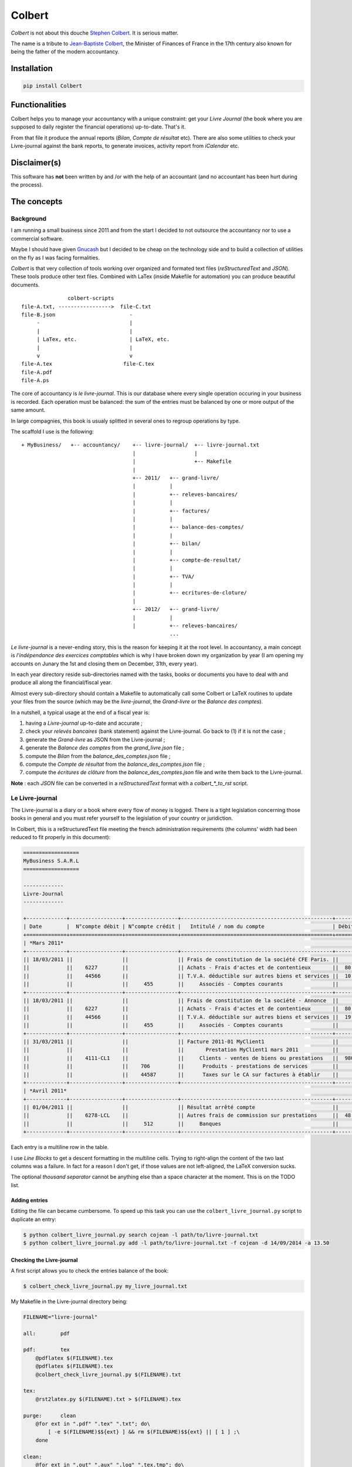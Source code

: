 =======
Colbert
=======

.. image:: https://coveralls.io/repos/Starou/Colbert/badge.png
  :target: https://coveralls.io/r/Starou/Colbert

.. image:: https://img.shields.io/pypi/v/colbert.svg
  :target: https://pypi.python.org/pypi/Colbert

.. image:: https://img.shields.io/pypi/pyversions/colbert.svg
    :target: https://pypi.python.org/pypi/Colbert/
    :alt: Supported Python versions

.. image:: https://img.shields.io/pypi/l/colbert.svg
    :target: https://pypi.python.org/pypi/Colbert/
    :alt: License

*Colbert* is not about this douche `Stephen Colbert <https://www.rt.com/usa/507821-barack-obama-stephen-colbert-interview/>`_.
It is serious matter.

The name is a tribute to `Jean-Baptiste Colbert <http://en.wikipedia.org/wiki/Jean-Baptiste_Colbert>`_,
the Minister of Finances of France in the 17th century also known for being the
father of the modern accountancy.

Installation
============

.. code-block:: bash

    pip install Colbert

Functionalities
===============

Colbert helps you to manage your accountancy with a unique constraint: get your
*Livre Journal* (the book where you are supposed to daily register the financial
operations) up-to-date. That's it.

From that file it produce the annual reports (*Bilan*, *Compte de résultat* etc).
There are also some utilities to check your Livre-journal against the bank
reports, to generate invoices, activity report from *iCalendar* etc.

Disclaimer(s)
=============

This software has **not** been written by and /or with the help of an accountant
(and no accountant has been hurt during the process).

The concepts
============

Background
----------

I am running a small business since 2011 and from the start I decided to not
outsource the accountancy nor to use a commercial software.

Maybe I should have given `Gnucash <http://www.gnucash.org/>`_ but I decided to
be cheap on the technology side and to build a collection of utilities on the
fly as I was facing formalities.

*Colbert* is that very collection of tools working over organized and formated
text files (*reStructuredText* and *JSON*).
These tools produce other text files. Combined with LaTex (inside Makefile for
automation) you can produce beautiful documents.

::


                   colbert-scripts
    file-A.txt, ----------------->  file-C.txt
    file-B.json                        -
         -                             |
         |                             |
         | LaTex, etc.                 | LaTeX, etc.
         |                             |
         v                             v
    file-A.tex                       file-C.tex
    file-A.pdf
    file-A.ps


The core of accountancy is *le livre-journal*. This is our database where every
single operation occuring in your business is recorded. Each operation must be
balanced: the sum of the entries must be balanced by one or more output of the
same amount.

In large compagnies, this book is usualy splitted in several ones to regroup
operations by type.

The scaffold I use is the following::


    + MyBusiness/   +-- accountancy/    +-- livre-journal/  +-- livre-journal.txt
                                        |                   |
                                        |                   +-- Makefile
                                        |
                                        +-- 2011/   +-- grand-livre/
                                        |           |
                                        |           +-- releves-bancaires/
                                        |           |
                                        |           +-- factures/
                                        |           |
                                        |           +-- balance-des-comptes/
                                        |           |
                                        |           +-- bilan/
                                        |           |
                                        |           +-- compte-de-resultat/
                                        |           |
                                        |           +-- TVA/
                                        |           |
                                        |           +-- ecritures-de-cloture/
                                        |
                                        +-- 2012/   +-- grand-livre/
                                        |           |
                                        |           +-- releves-bancaires/
                                                    ...


*Le livre-journal* is a never-ending story, this is the reason for keeping it
at the root level. In accountancy, a main concept is *l'indépendance des
exercices comptables* which is why I have broken down my organization by year
(I am opening my accounts on Junary the 1st and closing them on December, 31th,
every year).

In each year directory reside sub-directories named with the tasks, books or
documents you have to deal with and produce all along the financial/fiscal year.

Almost every sub-directory should contain a Makefile to automatically call some
Colbert or LaTeX routines to update your files from the source (which may be
the *livre-journal*, the *Grand-livre* or the *Balance des comptes*).


In a nutshell, a typical usage at the end of a fiscal year is:

1. having a *Livre-journal* up-to-date and accurate ;
2. check your *relevés bancaires* (bank statement) against the Livre-journal.
   Go back to (1) if it is not the case ;
3. generate the *Grand-livre* as JSON from the Livre-journal ;
4. generate the *Balance des comptes* from the *grand_livre.json* file ;
5. compute the *Bilan* from  the *balance_des_comptes.json* file ;
6. compute the *Compte de résultat* from  the *balance_des_comptes.json* file ;
7. compute the *écritures de clôture* from  the *balance_des_comptes.json* file
   and write them back to the Livre-journal.

**Note** : each *JSON* file can be converted in a *reStructuredText* format
with a *colbert_\*_to_rst* script.

Le Livre-journal
----------------

The Livre-journal is a diary or a book where every flow of money is logged.
There is a tight legislation concerning those books in general and you must
refer yourself to the legislation of your country or juridiction.

In Colbert, this is a reStructuredText file meeting the french administration
requirements (the columns' width had been reduced to fit properly in this
document):

.. code-block:: rst

    ==================
    MyBusiness S.A.R.L
    ==================

    -------------
    Livre-Journal
    -------------

    +-------------+-----------------+-----------------+-------------------------------------------------+-----------+-----------+
    | Date        |  N°compte débit | N°compte crédit |   Intitulé / nom du compte                      | Débit en €| Crédit en |
    +=============+=================+=================+=================================================+===========+===========+
    | *Mars 2011*                                                                                                               |
    +-------------+-----------------+-----------------+-------------------------------------------------+-----------+-----------+
    || 18/03/2011 ||                ||                || Frais de constitution de la société CFE Paris. ||          ||          |
    ||            ||    6227        ||                || Achats - Frais d'actes et de contentieux       ||  80.00   ||          |
    ||            ||    44566       ||                || T.V.A. déductible sur autres biens et services ||  10.45   ||          |
    ||            ||                ||     455        ||     Associés - Comptes courants                ||          ||    90.45 |
    +-------------+-----------------+-----------------+-------------------------------------------------+-----------+-----------+
    || 18/03/2011 ||                ||                || Frais de constitution de la société - Annonce  ||          ||          |
    ||            ||    6227        ||                || Achats - Frais d'actes et de contentieux       ||  80.00   ||          |
    ||            ||    44566       ||                || T.V.A. déductible sur autres biens et services ||  19.00   ||          |
    ||            ||                ||     455        ||     Associés - Comptes courants                ||          ||    99.00 |
    +-------------+-----------------+-----------------+-------------------------------------------------+-----------+-----------+
    || 31/03/2011 ||                ||                || Facture 2011-01 MyClient1                      ||          ||          |
    ||            ||                ||                ||       Prestation MyClient1 mars 2011           ||          ||          |
    ||            ||    4111-CL1    ||                ||     Clients - ventes de biens ou prestations   ||  980.00  ||          |
    ||            ||                ||    706         ||      Produits - prestations de services        ||          ||  5 000.00|
    ||            ||                ||    44587       ||      Taxes sur le CA sur factures à établir    ||          ||  980.00  |
    +-------------+-----------------+-----------------+-------------------------------------------------+-----------+-----------+
    | *Avril 2011*                                                                                                              |
    +-------------+-----------------+-----------------+-------------------------------------------------+-----------+-----------+
    || 01/04/2011 ||                ||                || Résultat arrêté compte                         ||          ||          |
    ||            ||    6278-LCL    ||                || Autres frais de commission sur prestations     ||  48.00   ||          |
    ||            ||                ||     512        ||     Banques                                    ||          ||   48.00  |
    +-------------+-----------------+-----------------+-------------------------------------------------+-----------+-----------+



Each entry is a multiline row in the table.

I use *Line Blocks* to get a descent formatting in the multiline cells. Trying
to right-align the content of the two last columns was a failure.
In fact for a reason I don't get, if those values are not left-aligned,
the LaTeX conversion sucks.

The optional *thousand separator* cannot be anything else than a space
character at the moment. This is on the TODO list.

Adding entries
''''''''''''''

Editing the file can became cumbersome. To speed up this task you can use the
``colbert_livre_journal.py`` script to duplicate an entry:

.. code-block:: bash

    $ python colbert_livre_journal.py search cojean -l path/to/livre-journal.txt
    $ python colbert_livre_journal.py add -l path/to/livre-journal.txt -f cojean -d 14/09/2014 -a 13.50

Checking the Livre-journal
''''''''''''''''''''''''''

A first script allows you to check the entries balance of the book:

.. code-block:: bash

    $ colbert_check_livre_journal.py my_livre_journal.txt

My Makefile in the Livre-journal directory being:

.. code-block:: make

    FILENAME="livre-journal"

    all:	pdf

    pdf:	tex
        @pdflatex $(FILENAME).tex
        @pdflatex $(FILENAME).tex
        @colbert_check_livre_journal.py $(FILENAME).txt

    tex:
        @rst2latex.py $(FILENAME).txt > $(FILENAME).tex

    purge:	clean
        @for ext in ".pdf" ".tex" ".txt"; do\
            [ -e $(FILENAME)$${ext} ] && rm $(FILENAME)$${ext} || [ 1 ] ;\
        done

    clean:
        @for ext in ".out" ".aux" ".log" ".tex.tmp"; do\
            [ -e $(FILENAME)$${ext} ] && rm $(FILENAME)$${ext} || [ 1 ] ;\
        done

Computing VAT
'''''''''''''

The *colbert_solder_tva.py* script compute the flow of money on the VAT-related
accounts for a period of time and produce an JSON-entry to counter-balance
these entries. Then you (manually) copy/paste this entry in the Livre-journal.
Obviously, the JSON-entry need to be converted first in the reStructuredText
format of the Livre-journal with the *colbert_ecritures_to_livre_journal.py*
utility.

This is something you have to do every month or every quarter in France.

In the *TVA* directory:

.. code-block:: bash

    $ colbert_solder_tva ../../livre-journal/livre-journal.txt -d 01/03/2011 -f 30/9/2011 > solde-tva-sept-2011.json
    $ colbert_ecritures_to_livre_journal solde-tva-sept-2011.json > solde-tva-sept-2011.txt

Le Grand-livre
--------------

In that book are gathered the entries of the Livre-journal by account number
for a period of time (a fiscal year). One table for every single account.

Every account should start with the *report à nouveau* (the balance) of the
previous fiscal year.

To generate the Grand-livre, run the following:

.. code-block:: bash

    $ @colbert_grand_livre.py ../../livre-journal/livre-journal.txt --label="MyBusiness - Grand-Livre 2011" -d 1/1/2011 -f 31/12/2011 > grand-livre_2011.json

And then in reStructuredText:

.. code-block:: bash

    $ colbert_grand_livre_to_rst.py grand-livre_2011.json > grand-livre_2011.txt


Or in a Makefile:

.. code-block:: make

    FILENAME="grand_livre-2011"
    DATE_DEBUT="18/03/2011"
    DATE_FIN="31/12/2011"

    all:	pdf

    pdf:	tex
        @pdflatex $(FILENAME).tex
        @pdflatex $(FILENAME).tex
        @pdflatex $(FILENAME).tex

    tex:	rst
        @rst2latex.py --table-style=booktabs $(FILENAME).txt >  $(FILENAME).tex.tmp
        @sed -E -f fix_table.sed < $(FILENAME).tex.tmp > $(FILENAME).tex

    rst:	json
        @echo "Conversion du grand livre au format reStructuredText..."
        @colbert_grand_livre_to_rst.py $(FILENAME).json > $(FILENAME).txt

    json:
        @echo "calcul du Grand-Livre..."
        @colbert_grand_livre.py ../../livre-journal/livre-journal.txt --label="MyBusiness - Grand-Livre 2011" -d $(DATE_DEBUT) -f $(DATE_FIN) > $(FILENAME).json

    purge:	clean
        @for ext in ".pdf" ".tex" ".txt"; do\
            [ -e $(FILENAME)$${ext} ] && rm $(FILENAME)$${ext} || [ 1 ] ;\
        done

    clean:
        @for ext in ".out" ".aux" ".log" ".tex.tmp"; do\
            [ -e $(FILENAME)$${ext} ] && rm $(FILENAME)$${ext} || [ 1 ] ;\
        done

The *fix_table.sed* in the TeX conversion rule is a Sed script managing the
right-alignment of the money columns::

    s/\\begin{longtable\*}.*/\\newcolumntype{x}[1]{% \
    >{\\raggedleft\\hspace{0pt}}p{#1}}% \
    \\newcolumntype{y}[1]{% \
    >{\\raggedright\\hspace{0pt}}p{#1}}% \
    \\begin{longtable*}[c]{y{2cm}y{7.5cm}x{2cm}|y{2cm}y{7.5cm}x{2cm}}/
    s/&[[:space:]]+\\\\/\& \\tabularnewline/
    s/[[:space:]]+\\\\$/\\tabularnewline/

Here an example of the reStructuredText output:

.. code-block:: rst

    ================
    Grand-Livre 2011
    ================


    -----------------------------------
    Période du 01/03/2011 au 31/12/2011
    -----------------------------------



    100 - *Capital et compte de l'exploitant*
    '''''''''''''''''''''''''''''''''''''''''


    +------------+---------------------------------+-------------+------------+---------------------------------------+---------+
    | Date       | Libellé                         | Débit       | Date       | Libellé                               | Crédit  |
    +============+=================================+=============+============+=======================================+=========+
    |            |                                 |             | 02/04/2011 | Capital initial Dépôt de 1500 € par...| 1500.00 |
    +------------+---------------------------------+-------------+------------+---------------------------------------+---------+
    |            | *Solde créditeur au 31/12/2011* | **1500.00** |            |                                       |         |
    +------------+---------------------------------+-------------+------------+---------------------------------------+---------+

    .. raw:: latex

        \newpage


    4111-CL1 - *Clients - ventes de biens ou prestations de services*
    '''''''''''''''''''''''''''''''''''''''''''''''''''''''''''''''''


    +------------+---------------------------------+----------+------------+-----------------------------------------+----------+
    | Date       | Libellé                         | Débit    | Date       | Libellé                                 | Crédit   |
    +============+=================================+==========+============+=========================================+==========+
    | 31/03/2011 | Facture 2011-01 MyClient1 ...   | 5980.00  | 02/09/2011 | Virement MyClient1 ZZZZZZZZZZZ Facture..| 5980.00  |
    +------------+---------------------------------+----------+------------+-----------------------------------------+----------+
    | 28/09/2011 | Facture 2011-04 MyClient1 ...   | 13156.00 | 01/12/2011 | Virement MyClient1 WWWWWWWWWW Facture...| 18538.00 |
    +------------+---------------------------------+----------+------------+-----------------------------------------+----------+
    | 01/11/2011 | Facture 2011-05 MyClient1 ...   | 5382.00  |            |                                         |          |
    +------------+---------------------------------+----------+------------+-----------------------------------------+----------+
    |            | *Compte soldé au 31/12/2011.*   |          |            | *Compte soldé au 31/12/2011.*           |          |
    +------------+---------------------------------+----------+------------+-----------------------------------------+----------+

    .. raw:: latex

N+1 years
'''''''''

When you start a new year there are two things to keep in mind for the
Grand-Livre:

- to start with the *Report à nouveau* of the account of the previous year ;
- to include the entries of the previous year that have not been included in
  the Grand-Livre.


*Colbert* does it for you. All you have to do is to provide the path of the
previous one (as JSON):

.. code-block:: bash

    $ @colbert_grand_livre.py ../../livre-journal/livre-journal.txt --label="MyBusiness - Grand-Livre 2012" \
        -d 1/1/2012 -f 31/12/2012 -p ../../2011/grand-livre/grand-livre_2011.json > grand-livre_2012.json

La balance des comptes
----------------------

The next financial piece is a single table regrouping the balance of the
accounts. It is computed from the Grand-livre for the sake of simplicity.

Again, you first generate a JSON file and then a reStructuredText file:

.. code-block:: bash

    $ colbert_balance_des_comptes.py ../grand-livre/grand_livre-2011.json \
        --label="MyBusiness - Balance des comptes 2011 en €"  > $balance-des-comptes.json
    $ colbert_balance_des_comptes_to_rst.py balance-des-comptes.json > balance-des-comptes.txt

And again, you should use this Makefile:

.. code-block:: make

    FILENAME="balance_des_comptes-2011"

    all:	pdf

    pdf:	tex
        @pdflatex $(FILENAME).tex
        @pdflatex $(FILENAME).tex
        @pdflatex $(FILENAME).tex

    tex:	rst
        @rst2latex.py --table-style=booktabs $(FILENAME).txt >  $(FILENAME).tex.tmp
        @sed -E -f fix_table.sed < $(FILENAME).tex.tmp > $(FILENAME).tex

    rst:	json
        @echo "Conversion de la balance des comptes au format reStructuredText..."
        @colbert_balance_des_comptes_to_rst.py $(FILENAME).json > $(FILENAME).txt

    json:
        @echo "calcul de la balance des comptes..."
        @colbert_balance_des_comptes.py ../grand-livre/grand_livre-2011.json --label="MyBusiness - Balance des comptes 2011 en €"  > $(FILENAME).json

    purge:	clean
        @for ext in ".pdf" ".tex" ".txt"; do\
            [ -e $(FILENAME)$${ext} ] && rm $(FILENAME)$${ext} || [ 1 ] ;\
        done

    clean:
        @for ext in ".out" ".aux" ".log" ".tex.tmp"; do\
            [ -e $(FILENAME)$${ext} ] && rm $(FILENAME)$${ext} || [ 1 ] ;\
        done

With the Sed fix::

    s/\\begin{longtable\*}.*/\\newcolumntype{x}[1]{% \
    >{\\raggedleft\\hspace{0pt}}p{#1}}% \
    \\newcolumntype{y}[1]{% \
    >{\\raggedright\\hspace{0pt}}p{#1}}% \
    \\begin{longtable*}[c]{y{2cm}y{8.5cm}x{2.2cm}x{2.2cm}x{2.2cm}x{2.2cm}}/
    s/} \\\\/} \\tabularnewline/
    s/&[[:space:]]+\\\\/\& \\tabularnewline/
    s/[[:space:]]+\\\\$/\\tabularnewline/

And here a example of the reStructuredText output (again, the table width had
been reduced here to fit well):

.. code-block:: rst

    =====================================
    Balance des comptes 2011 - MyBusiness
    =====================================


    -----------------------------------
    Période du 01/03/2011 au 31/12/2011
    -----------------------------------


    +--------------+---------------------------------------------------+-------------+--------------+-------------+-------------+
    | N°           | Libellé                                           | Total débit | Total crédit | Solde débit | Solde crédit|
    +==============+===================================================+=============+==============+=============+=============+
    | 100          | Capital et compte de l'exploitant                 |             | 1500.00      |             | 1500.00     |
    +--------------+---------------------------------------------------+-------------+--------------+-------------+-------------+
    | 4111-CL1     | Clients - ventes de biens ou prestations de ser...| 24518.00    | 24518.00     |             |             |
    +--------------+---------------------------------------------------+-------------+--------------+-------------+-------------+
    | 4111-CL2     | Clients - ventes de biens ou prestations de ser...| 1794.00     | 1794.00      |             |             |
    +--------------+---------------------------------------------------+-------------+--------------+-------------+-------------+
    | 4111-CL3     | Clients - ventes de biens ou prestations de ser...| 8372.00     |              | 8372.00     |             |
    +--------------+---------------------------------------------------+-------------+--------------+-------------+-------------+
    | 4181         | Clients - Factures à établir                      | 13156.00    |              | 13156.00    |             |
    +--------------+---------------------------------------------------+-------------+--------------+-------------+-------------+
    | 44551        | TVA à décaisser                                   | 1240.00     | 4278.00      |             | 3038.00     |
    +--------------+---------------------------------------------------+-------------+--------------+-------------+-------------+
    | 44566        | T.V.A. déductible sur autres biens et services    | 33.66       | 33.66        |             |             |
    +--------------+---------------------------------------------------+-------------+--------------+-------------+-------------+
    | 44571        | T.V.A. Collectée                                  | 4312.00     | 4312.00      |             |             |
    +--------------+---------------------------------------------------+-------------+--------------+-------------+-------------+
    | 44587        | Taxes sur le CA sur factures à établir            | 4312.00     | 7840.00      |             | 3528.00     |
    +--------------+---------------------------------------------------+-------------+--------------+-------------+-------------+
    | 455          | Associés - Comptes courants                       |             | 189.45       |             | 189.45      |
    +--------------+---------------------------------------------------+-------------+--------------+-------------+-------------+
    | 512          | Banques                                           | 27812.00    | 5132.65      | 22679.35    |             |
    +--------------+---------------------------------------------------+-------------+--------------+-------------+-------------+
    | 60225        | Achats - Fournitures de bureau                    | 21.44       |              | 21.44       |             |
    +--------------+---------------------------------------------------+-------------+--------------+-------------+-------------+
    | 6227         | Achats - Frais d'actes et de contentieux          | 160.00      |              | 160.00      |             |
    +--------------+---------------------------------------------------+-------------+--------------+-------------+-------------+
    | 6278-LCL     | Autres frais de commission sur prestations de s...| 72.00       |              | 72.00       |             |
    +--------------+---------------------------------------------------+-------------+--------------+-------------+-------------+
    | 6411         | Charges - Salaires et appointements               | 3000.00     |              | 3000.00     |             |
    +--------------+---------------------------------------------------+-------------+--------------+-------------+-------------+
    | 6411-RSI     | Charges - cotisations RSI                         | 393.00      |              | 393.00      |             |
    +--------------+---------------------------------------------------+-------------+--------------+-------------+-------------+
    | 6411-URSF1   | Charges - cotisations URSSAF - Allocations famil..| 161.80      |              | 161.80      |             |
    +--------------+---------------------------------------------------+-------------+--------------+-------------+-------------+
    | 6411-URSF2   | Charges - cotisations URSSAF - CSG/RDS déducti... | 153.31      |              | 153.31      |             |
    +--------------+---------------------------------------------------+-------------+--------------+-------------+-------------+
    | 6411-URSF3   | Charges - cotisations URSSAF - CSG/RDS non-dédu...| 86.89       |              | 86.89       |             |
    +--------------+---------------------------------------------------+-------------+--------------+-------------+-------------+
    | 706          | Produits - prestations de services                |             | 40000.00     |             | 40000.00    |
    +--------------+---------------------------------------------------+-------------+--------------+-------------+-------------+
    | 758          | Produits divers de gestion courante               |             | 0.34         |             | 0.34        |
    +--------------+---------------------------------------------------+-------------+--------------+-------------+-------------+
    |              | **Totaux**                                        | **89598.10**| **89598.10** | **48255.79**| **48255.79**|
    +--------------+---------------------------------------------------+-------------+--------------+-------------+-------------+

Le Bilan
--------

This document is a *résumé* or a «picture» of your business. It is generated
from the *Balance des comptes*:

.. code-block:: bash

    $ colbert_bilan.py ../balance-des-comptes/balance_des_comptes-2011.json \
        --label="MyBusiness - Bilan 2011 en €" > bilan.json
    $ colbert_bilan_to_rst.py bilan.json > bilan.txt

A Makefile to automatically do all the work:

.. code-block:: make

    FILENAME="bilan-2011"

    all:	pdf

    pdf:	tex
        @pdflatex $(FILENAME).tex
        @pdflatex $(FILENAME).tex
        @pdflatex $(FILENAME).tex

    tex:	rst
        @rst2latex.py --table-style=booktabs --output-encoding=utf-8 $(FILENAME).txt >  $(FILENAME).tex.tmp
        @sed -E -f fix_table.sed < $(FILENAME).tex.tmp > $(FILENAME).tex

    rst:	json
        @echo "Conversion du bilan au format reStructuredText..."
        @colbert_bilan_to_rst.py $(FILENAME).json > $(FILENAME).txt

    json:
        @echo "calcul de la bilan..."
        @colbert_bilan.py ../balance-des-comptes/balance_des_comptes-2011.json \
            --label="MyBusiness - Bilan 2011 en €"  > $(FILENAME).json

    purge:	clean
        @for ext in ".pdf" ".tex" ".txt"; do\
            [ -e $(FILENAME)$${ext} ] && rm $(FILENAME)$${ext} || [ 1 ] ;\
        done

    clean:
        @for ext in ".out" ".aux" ".log" ".tex.tmp"; do\
            [ -e $(FILENAME)$${ext} ] && rm $(FILENAME)$${ext} || [ 1 ] ;\
        done

And the Sed script::

    s/\\setlength{\\DUtablewidth}{\\linewidth}/\\setlength{\\tabcolsep}{25pt} \\setlength{\\extrarowheight}{4.5pt}/
    s/\\begin{longtable\*}.*/\\begin{longtable*}[c]{lrrr|lr}/


The reStructuredText output:

.. code-block:: rst

    =======================
    Bilan 2011 - MyBusiness
    =======================


    -----------------------------------
    Période du 01/04/2011 au 31/12/2011
    -----------------------------------


    +------------------------------+------------------+----------------+---------------+-----------------------+---------------+
    | Actif                        | Brut             | Amortissement  | Net           | Passif                | Montant       |
    +==============================+==================+================+===============+=======================+===============+
    | **Actif_circulant**          |                  |                |               | **Capitaux_propres**  |               |
    +------------------------------+------------------+----------------+---------------+-----------------------+---------------+
    | Client_et_comptes_rattaches  | 11960.00         |                | 11960.00      | Resultat              | 9922.65       |
    +------------------------------+------------------+----------------+---------------+-----------------------+---------------+
    | Autres_creances              | 4.21             |                | 4.21          | **Dettes**            |               |
    +------------------------------+------------------+----------------+---------------+-----------------------+---------------+
    |                              |                  |                |               | Autres_dettes         | 2041.56       |
    +------------------------------+------------------+----------------+---------------+-----------------------+---------------+
    | *Total*                      | *11964.21*       | *0.00*         | **11964.21**  | *Total*               | **11964.21**  |
    +------------------------------+------------------+----------------+---------------+-----------------------+---------------+

Le compte de résultat
---------------------

The purpose of this last document is to give an idea of your activity during
the fiscal year:

.. code-block:: bash

    $ colbert_compte_de_resultat.py ../balance-des-comptes/balance_des_comptes-2011.json \
        --label="MyBusiness - Compte de résultat 2011 en €"  > compte-de-resultat.json
    $ colbert_compte_de_resultat_to_rst.py compte-de-resultat.json > compte-de-resultat.txt

In a Makefile:

.. code-block:: make

    FILENAME="compte_de_resultat-2011"

    all:	pdf

    pdf:	tex
        @pdflatex $(FILENAME).tex
        @pdflatex $(FILENAME).tex
        @pdflatex $(FILENAME).tex

    tex:	rst
        @rst2latex.py --table-style=booktabs --output-encoding=utf-8 $(FILENAME).txt > $(FILENAME).tex.tmp
        @sed -E -f fix_table.sed < $(FILENAME).tex.tmp > $(FILENAME).tex

    rst:	json
        @echo "Conversion du compte de résultat au format reStructuredText..."
        @colbert_compte_de_resultat_to_rst.py $(FILENAME).json > $(FILENAME).txt

    json:
        @echo "calcul du compte de résultat..."
        @colbert_compte_de_resultat.py ../balance-des-comptes/balance_des_comptes-2011.json \
            --label="MyBusiness - Compte de résultat 2011 en €"  > $(FILENAME).json

    purge:	clean
        @for ext in ".pdf" ".tex" ".txt"; do\
            [ -e $(FILENAME)$${ext} ] && rm $(FILENAME)$${ext} || [ 1 ] ;\
        done

    clean:
        @for ext in ".out" ".aux" ".log" ".tex.tmp"; do\
            [ -e $(FILENAME)$${ext} ] && rm $(FILENAME)$${ext} || [ 1 ] ;\
        done

The Sed script::

    s/\\begin{longtable\*}.*/\\newcolumntype{x}[1]{% \
    >{\\raggedleft\\hspace{0pt}}p{#1}}% \
    \\newcolumntype{y}[1]{% \
    >{\\raggedright\\hspace{0pt}}p{#1}}% \
    \\begin{longtable*}[c]{y{8.5cm}x{2.2cm}|y{8.5cm}x{2.2cm}}/
    s/} \\\\/} \\tabularnewline/
    s/&[[:space:]]+\\\\/\& \\tabularnewline/
    s/[[:space:]]+\\\\$/\\tabularnewline/

The reStructuredText output:

.. code-block:: rst

    ====================================
    Compte de résultat 2011 - MyBusiness
    ====================================


    -----------------------------------
    Période du 01/03/2011 au 31/12/2011
    -----------------------------------


    +---------------------------------+-----------+--------------------------------------------------+------------------+
    | Charges                         | Montant   | Produits                                         | Montant          |
    +=================================+===========+==================================================+==================+
    | *Charges d'exploitation*        |           | *Produits d'exploitation*                        |                  |
    +---------------------------------+-----------+--------------------------------------------------+------------------+
    | Rémunérations du personnel      | 3795.00   | Prestations de services                          | 40000.00         |
    +---------------------------------+-----------+--------------------------------------------------+------------------+
    | Fournitures non stockables      | 21.44     | Autres produits de gestion courante              | 0.34             |
    +---------------------------------+-----------+--------------------------------------------------+------------------+
    |                                 |           |                                                  |                  |
    +---------------------------------+-----------+--------------------------------------------------+------------------+
    | Autres services extérieurs      | 232.00    |                                                  |                  |
    +---------------------------------+-----------+--------------------------------------------------+------------------+
    |                                 |           |                                                  |                  |
    +---------------------------------+-----------+--------------------------------------------------+------------------+
    |                                 |           |                                                  |                  |
    +---------------------------------+-----------+--------------------------------------------------+------------------+
    |                                 |           |                                                  |                  |
    +---------------------------------+-----------+--------------------------------------------------+------------------+
    | *Charges financières*           |           | *Produits financiers*                            |                  |
    +---------------------------------+-----------+--------------------------------------------------+------------------+
    |                                 |           |                                                  |                  |
    +---------------------------------+-----------+--------------------------------------------------+------------------+
    |                                 |           |                                                  |                  |
    +---------------------------------+-----------+--------------------------------------------------+------------------+
    | *Charges exceptionnelles*       |           | *Produits exceptionnels*                         |                  |
    +---------------------------------+-----------+--------------------------------------------------+------------------+
    |                                 |           |                                                  |                  |
    +---------------------------------+-----------+--------------------------------------------------+------------------+
    |                                 |           |                                                  |                  |
    +---------------------------------+-----------+--------------------------------------------------+------------------+
    | **Sous-total charges**          | 4048.44   | **Sous-total produits**                          | 40000.34         |
    +---------------------------------+-----------+--------------------------------------------------+------------------+
    | **Résultat (bénéfice)**         | 35951.90  |                                                  |                  |
    +---------------------------------+-----------+--------------------------------------------------+------------------+

Managing the transition between 2 fiscal years
==============================================

When you have closed your fiscal year (say 2011) you have to create a new one
(2012). In Colbert, you create a new directory, *2012*, aside *2011*. You can
simply make a *cp 2011 2012*, then run the *make purge* rules in each
subdirectories and replace the dates and the filenames at the top of each
Makefile.

This may looks a bit awkward but this occurs only once a year!

Les écritures de clôture
------------------------

When a fiscal year is closed and when your documents and books are up-to-date
(*Grand-livre*, *Balance des comptes*, *Bilan* and *Compte de résultat*) you
have to insert in the Livre-journal the *écritures de clôture* (accounts
closing entries).  The purpose of these entries is:

1. to reset the *comptes de résultat* (in France, it is those having a number
   in *6xx* and *7xx*) ;
2. transfert the gain or the lost registred at the end of the fiscal year on
   the *comptes de bilan*.

Colbert comes with a script to compute such entries:

.. code-block:: bash

    $ colbert_ecritures_de_cloture.py ../balance-des-comptes/balance_des_comptes-2011.json > ecritures-de-cloture.json
    $ colbert_ecritures_to_livre_journal.py --label="Ecriture de cloture a reporter au Livre-journal" \
        ecritures-de-cloture.json > ecritures-de-cloture.txt


And copy/paste the body of *ecritures-de-cloture.txt* into the Livre-journal at
the right place.

Checking your account statements against the Livre-journal
==========================================================

There must be reciprocity between your account statements from your bank and
the entries in your Livre-journal.

Colbert is able to generate account statements for a bank account (say *512*)
and to check the balance against a JSON file representing the balances of each
account statement received from the bank establishment. Write such a file with
your text editor:

.. code-block:: json

    [
        {
            'numero_compte': "512",
            'journaux': [
                {
                    'label': "Avril 2011",
                    'date_debut': "01/04/2011",
                    'date_fin': "02/05/2011",
                    'debit_initial': "0.00",
                    'credit_initial': "0.00",
                    'debit_final': "1485.93",
                    'credit_final': "0.00",
                },
                {
                    'label': "Mai 2011",
                    'date_debut': "03/05/2011",
                    'date_fin': "01/06/2011",
                    'debit_initial': "1485.93",
                    'credit_initial': "0.00",
                    'debit_final': "1461.94",
                    'credit_final': "0.00",
                },
            ]
        }
    ]

And run *colbert_solde_de_compte.py ../../../livre-journal/livre-journal.txt solde.json*
which outputs:

.. code-block:: rst

    =====================
    Compte n°512 en Euros
    =====================


    Avril 2011
    ''''''''''
    +------------+-------------------------------------------------------+--------+------------+---------------+----------------+
    | Date       | Libellé                                               | Débit  | Crédit     | Solde débiteur| Solde créditeur|
    +============+=======================================================+========+============+===============+================+
    | 01/04/2011 | Report à nouveau                                      |        |            |               |                |
    +------------+-------------------------------------------------------+--------+------------+---------------+----------------+
    | 01/04/2011 | Résultat arrêté compte                                |        | 48.00      |               | 48.00          |
    +------------+-------------------------------------------------------+--------+------------+---------------+----------------+
    | 02/04/2011 | Capital initial Dépôt de 1500 € par Stanislas Guerra a| 1500.00|            | 1452.00       |                |
    +------------+-------------------------------------------------------+--------+------------+---------------+----------------+
    | 28/04/2011 | Cotisation Option PRO  LCL                            |        | 15.00      | 1437.00       |                |
    +------------+-------------------------------------------------------+--------+------------+---------------+----------------+
    | 02/05/2011 | Abonnement LCL Access                                 |        | 3.00       | 1434.00       |                |
    +------------+-------------------------------------------------------+--------+------------+---------------+----------------+
    +---------------------------------------------------------------------------------------------------------------------------+
    | Solde final calculé (*1434.00*, débiteur) *différent* du solde final attendu (*1485.93*, débiteur)                        |
    +---------------------------------------------------------------------------------------------------------------------------+

    .. raw:: latex

        \newpage

    Mai 2011
    ''''''''
    +------------+-------------------------------------------------------+------+------------+----------------+-----------------+
    | Date       | Libellé                                               | Débit| Crédit     | Solde débiteur | Solde créditeur |
    +============+=======================================================+======+============+================+=================+
    | 03/05/2011 | Report à nouveau                                      |      |            | 1485.93        |                 |
    +============+=======================================================+======+============+================+=================+
    +---------------------------------------------------------------------------------------------------------------------------+
    | Solde final calculé (*1485.93*, débiteur) *différent* du solde final attendu (*1461.94*, débiteur)                        |
    +---------------------------------------------------------------------------------------------------------------------------+

    .. raw:: latex

        \newpage

Making invoices
===============

Colbert can assist you to compute invoices, generate TeX/PDF outputs and the
Livre-journal entries from them.  You start with a JSON file like the one below
and use the script *colbert_calculer_facture.py* to fill it out:

.. code-block:: json

    {
        "client": {
            "nom": "MyClient#1",
                "adresse": "1, Infinite Loop",
                "code_postal": "11222",
                "ville": "Cupertino",
                "numero_compte": "4111-CL1",
                "nom_compte": "Clients - ventes de biens ou prestations de services",
                "reference_commande": "XXXXX"
        },
        "numero_facture": "YYYYYYY",
        "date_facture": "10/05/2011",
        "nb_jours_payable_fin_de_mois": "60",
        "taux_penalites": "11",
        "date_debut_execution": "10/04/2011",
        "date_fin_execution": "30/04/2011",
        "devise": "Euro",
        "symbole_devise": "€",
        "nom_compte": "Produits - prestations de services",
        "numero_compte": "706",
        "detail": [
            {
                "reference": "ref-A",
                "description": "Prestation A.",
                "prix_unitaire_ht": "100.00",
                "unite": "jours",
                "taux_tva": "19.6",
                "quantite": "4"
            },
            {
                "reference": "ref-B",
                "description": "Prestation B.",
                "prix_unitaire_ht": "450.99",
                "unite": "jours",
                "taux_tva": "19.6",
                "quantite": "11"
            }
        ],
        "deja_paye": "0.00"
    }

.. code-block:: bash

    $ colbert_calculer_facture.py my_invoice.json

Produce the following:

.. code-block:: json

    {
        "date_facture": "10/05/2011",
        "symbole_devise": "\u20ac",
        "deja_paye": "0.00",
        "taux_penalites": "11",
        "montant_ht": "5360.89",
        "date_fin_execution": "30/04/2011",
        "detail": [
            {
                "quantite": "4",
                "description": "Prestation A.",
                "reference": "ref-A",
                "montant_ht": "400.00",
                "prix_unitaire_ht": "100.00",
                "unite": "jours",
                "taux_tva": "19.6"
            },
            {
                "quantite": "11",
                "description": "Prestation B.",
                "reference": "ref-B",
                "montant_ht": "4960.89",
                "prix_unitaire_ht": "450.99",
                "unite": "jours",
                "taux_tva": "19.6"
            }
        ],
        "numero_facture": "YYYYYYY",
        "devise": "Euro",
        "nom_compte": "Produits - prestations de services",
        "numero_compte": "706",
        "client": {
            "ville": "Cupertino",
            "code_postal": "11222",
            "nom": "MyClient#1",
            "adresse": "1, Infinite Loop",
            "reference_commande": "XXXXX",
            "nom_compte": "Clients - ventes de biens ou prestations de services",
            "numero_compte": "4111-CL1"
        },
        "montant_ttc": "6411.62",
        "date_debut_execution": "10/04/2011",
        "reste_a_payer": "6411.62",
        "nb_jours_payable_fin_de_mois": "60",
        "date_debut_penalites": "01/08/2011",
        "tva": {
            "19.6": "1050.73"
        },
        "date_reglement": "31/07/2011"
    }


You should redirect the output to a new file, say *my_invoice_ok.json* and use
it to generate a LaTeX output:

.. code-block:: bash

    $ colbert_facture_to_tex.py my_invoice_ok.json my_invoice_template.tex > my_invoice.tex
    $ xelatex my_invoice.tex

The parameter *my_invoice_template.tex* is a TeX file having placeholder for
Python string formatting with keyword arguments.
There is an example of such template in the *tests/regressiontests/* folder.

Livre-journal entry
-------------------

Having an invoice filled-in you can now generate the entry for the
Livre-journal:

.. code-block:: bash

    $ colbert_ecriture_facture.py my_invoice_ok.json > my_invoice_entry.json
    $ colbert_ecritures_to_livre_journal.py --label="Entry to report" my_invoice_entry.json > my_invoice_entry.txt

Workflow
--------

My method is to use a directory for each invoice with the following Makefile in
it:

.. code-block:: make

    filename = facture-2012-003
    filename_calcule = $(filename)_calculee
    filename_ecriture = $(filename)_ecriture

    pdf:	tex
        @xelatex --papersize=a4 $(filename).tex
        @xelatex --papersize=a4 $(filename).tex
        @xelatex --papersize=a4 $(filename).tex

    tex:	json
        @export LC_ALL="fr_FR.UTF-8" ; export LC_LANG="fr_FR.UTF-8" ; \
        colbert_facture_to_tex.py $(filename_calcule).json ../../modele_facture.tex > $(filename).tex

    json:
        @colbert_calculer_facture.py $(filename).json > $(filename_calcule).json
        @colbert_ecriture_facture.py $(filename_calcule).json > $(filename_ecriture).json
        @colbert_ecritures_to_livre_journal.py --label="Ecriture a reporter au Livre-journal" \
            $(filename_ecriture).json > $(filename_ecriture).txt

    clean:
        @for ext in ".out" ".aux" ".log" ".tns"; do\
            [ -e $(filename)$${ext} ] && rm $(filename)$${ext} || [ 1 ] ;\
        done

Activity report from iCal
-------------------------

There is a template of LaTeX class in the *tex* directory. Again, I use a
Makefile (the same to generate the invoice associated with):

.. code-block:: make

    month = Juin
    month_index = 007
    year = 2012
    date_debut = 01/06/2012
    date_fin = 30/06/2012

    ref_facture = $(year)-$(month_index)

    filename = facture-$(ref_facture)
    filename_calcule = $(filename)_calculee
    filename_ecriture = $(filename)_ecriture

    rac_template = "rapport_activite-template.tex"
    rac_filename = rac-$(ref_facture)
    rac_label = "Rapport d'activité - $(month) $(year)"
    calendar = MyCalendar.ics

    all:	rac_pdf	facture_pdf

    facture_pdf:	facture_tex
        @xelatex --papersize=a4 $(filename).tex
        @xelatex --papersize=a4 $(filename).tex
        @xelatex --papersize=a4 $(filename).tex

    facture_tex:	facture_json
        @export LC_ALL="fr_FR.UTF-8" ; export LC_LANG="fr_FR.UTF-8" ; \
            colbert_facture_to_tex.py $(filename_calcule).json ../../modele_facture.tex > $(filename).tex

    facture_json:
        @colbert_calculer_facture.py $(filename).json > $(filename_calcule).json
        @colbert_ecriture_facture.py $(filename_calcule).json > $(filename_ecriture).json
        @colbert_ecritures_to_livre_journal.py --label="Ecriture a reporter au Livre-journal" \
            $(filename_ecriture).json > $(filename_ecriture).txt

    rac_pdf:	rac_tex
        @xelatex --papersize=a4 $(rac_filename).tex
        @xelatex --papersize=a4 $(rac_filename).tex
        @xelatex --papersize=a4 $(rac_filename).tex

    rac_tex:	rac_json
        @colbert_rapport_activite_to_tex.py $(rac_filename).json $(rac_template) > $(rac_filename).tex

    rac_json:
        @colbert_rapport_activite.py $(calendar) -d $(date_debut) -f $(date_fin) \
            -l $(rac_label) -r "$(ref_facture)" > $(rac_filename).json

    purge:	clean
        @for ext in ".tex" ".pdf" ; do\
            [ -e $(filename)$${ext} ] && rm $(filename)$${ext} || [ 1 ] ;\
            [ -e $(rac_filename)$${ext} ] && rm $(rac_filename)$${ext} || [ 1 ] ;\
        done

    clean:
        @for ext in ".out" ".aux" ".log" ".tns"; do\
            [ -e $(filename)$${ext} ] && rm $(filename)$${ext} || [ 1 ] ;\
            [ -e $(rac_filename)$${ext} ] && rm $(rac_filename)$${ext} || [ 1 ] ;\
        done

You should take a look in the *tests/regressiontests* directory to grab the
LaTeX template.

Working with LaTeX
==================

I convert my reStructuredText files using docutils' *rst2latex.py* with the
*--table-style=booktabs* option except for the Livre-journal.

Aside each Makefile in each directory (like *TVA* or *grand-livre*) there is a
docutils configuration file *docutils.conf* and a LaTeX stylesheet
*docutils.tex*.

Because I want to right-align some columns and because docutils does not
handle that, I process the LaTeX outputs with a bit of *Sed* before the PDF
conversion.

The docutils.conf file
----------------------

Always the same::

    [latex2e writer]
    documentclass: article
    documentoptions: 11pt,a4paper,landscape
    output-encoding: utf-8
    stylesheet: docutils.tex

The docutils.tex stylesheet
---------------------------

Almost always::

    \usepackage{fullpage}
    \usepackage[french]{babel}
    \usepackage{array}

If the LaTeX compiler complains about utf-8 you may add the *ucs* package.

You may want to precisely control the header and the footer with *fancyhdr*
package::

    \usepackage{fancyhdr}
    \fancyhf{}
    \pagestyle{fancy}
    \lhead{\large{MyBusiness S.A.R.L.}\\
    \normalsize my address\\
    zipcode City}
    \cfoot{Société à responsabilité limité au capital de XXXX Euros - YYY YYY YYY R.C.S. Paris}
    \renewcommand{\headrulewidth}{0pt}
    \renewcommand{\footrulewidth}{0.4pt}

The Sed script
--------------

The idea is to change the table(s) declaration(s) to get columns with managed
width and alignment.

In the Makefile it looks like that:

.. code-block:: make

    tex:	rst
    	@rst2latex.py --table-style=booktabs $(FILENAME).txt >  $(FILENAME).tex.tmp
    	@sed -E -f fix_table.sed < $(FILENAME).tex.tmp > $(FILENAME).tex

The Sed script depends of the TeX file. Here an example::

    s/\\begin{longtable\*}.*/\\newcolumntype{x}[1]{% \
    >{\\raggedleft\\hspace{0pt}}p{#1}}% \
    \\newcolumntype{y}[1]{% \
    >{\\raggedright\\hspace{0pt}}p{#1}}% \
    \\begin{longtable*}[c]{y{2cm}y{7.5cm}x{2cm}|y{2cm}y{7.5cm}x{2cm}}/
    s/\\\\/\\tabularnewline/

And to force the *pagestyle* for the first one I sometimes add::

    s/\\maketitle/\\maketitle\
    \\thispagestyle{fancy}/

Tests
=====

.. code-block:: bash

    cd tests
    python runtests.py

Requirements
============

- Python 3.9+
- pytz
- Python Icalendar (https://github.com/collective/icalendar)
- Docutils (SVN)
- a *LaTex* suite if you want to render the reStructuredText in PDF
- Make
- Sed
